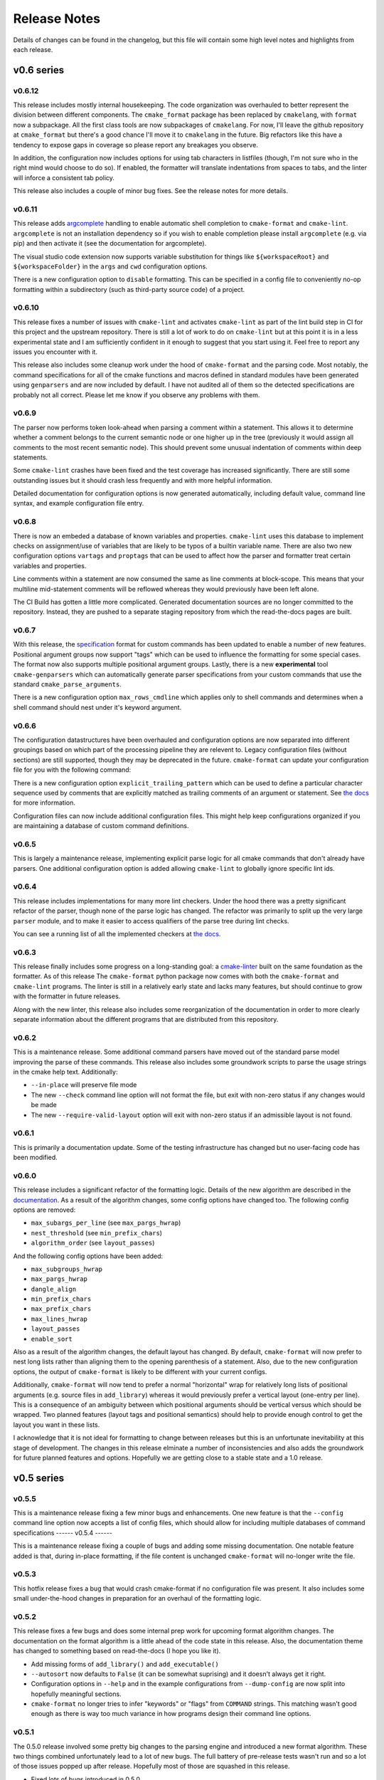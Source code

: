 =============
Release Notes
=============

.. default-role:: literal

Details of changes can be found in the changelog, but this file will contain
some high level notes and highlights from each release.

v0.6 series
===========

-------
v0.6.12
-------

This release includes mostly internal housekeeping. The code organization was
overhauled to better represent the division between different components.
The `cmake_format` package has been replaced by `cmakelang`, with
`format` now a subpackage. All the first class tools are now subpackages
of `cmakelang`. For now, I'll leave the github repository at `cmake_format`
but there's a good chance I'll move it to `cmakelang` in the future. Big
refactors like this have a tendency to expose gaps in coverage so please
report any breakages you observe.

In addition, the configuration now includes options for using tab characters
in listfiles (though, I'm not sure who in the right mind would choose to do
so). If enabled, the formatter will translate indentations from spaces to tabs,
and the linter will inforce a consistent tab policy.

This release also includes a couple of minor bug fixes. See the release notes
for more details.

-------
v0.6.11
-------

This release adds `argcomplete`__ handling to enable automatic shell
completion to `cmake-format` and `cmake-lint`. `argcomplete` is not an
installation dependency so if you wish to enable completion please install
`argcomplete` (e.g. via pip) and then activate it (see the documentation for
argcomplete).

.. __: https://pypi.org/project/argcomplete/

The visual studio code extension now supports variable substitution for things
like `${workspaceRoot}` and `${workspaceFolder}` in the `args` and `cwd`
configuration options.

There is a new configuration option to `disable` formatting. This can be
specified in a config file to conveniently no-op formatting within a
subdirectory (such as third-party source code) of a project.


-------
v0.6.10
-------

This release fixes a number of issues with `cmake-lint` and activates
`cmake-lint` as part of the lint build step in CI for this project and
the upstream repository. There is still a lot of work to do on `cmake-lint`
but at this point it is in a less experimental state and I am sufficiently
confident in it enough to suggest that you start using it. Feel free to
report any issues you encounter with it.

This release also includes some cleanup work under the hood of `cmake-format`
and the parsing code. Most notably, the command specifications for all of the
cmake functions and macros defined in standard modules have been generated
using `genparsers` and are now included by default. I have not audited all
of them so the detected specifications are probably not all correct. Please
let me know if you observe any problems with them.

------
v0.6.9
------

The parser now performs token look-ahead when parsing a comment within a
statement. This allows it to determine whether a comment belongs to the current
semantic node or one higher up in the tree (previously it would assign all
comments to the most recent semantic node). This should prevent some unusual
indentation of comments within deep statements.

Some ``cmake-lint`` crashes have been fixed and the test coverage has increased
significantly. There are still some outstanding issues but it should crash less
frequently and with more helpful information.

Detailed documentation for configuration options is now generated
automatically, including default value, command line syntax, and example
configuration file entry.

------
v0.6.8
------

There is now an embeded a database of known variables and properties.
``cmake-lint`` uses this database to implement checks on assignment/use of
variables that are likely to be typos of a builtin variable name. There are
also two new configuration options ``vartags`` and ``proptags`` that can
be used to affect how the parser and formatter treat certain variables and
properties.

Line comments within a statement are now consumed the same as line comments at
block-scope. This means that your multiline mid-statement comments will be
reflowed whereas they would previously have been left alone.

The CI Build has gotten a little more complicated. Generated documentation
sources are no longer committed to the repository. Instead, they are pushed to
a separate staging repository from which the read-the-docs pages are built.


------
v0.6.7
------

With this release, the `specification`__ format for custom
commands has been updated to enable a number of new features. Positional
argument groups now support "tags" which can be used to influence the
formatting for some special cases. The format now also supports multiple
positional argument groups. Lastly, there is a new **experimental** tool
``cmake-genparsers`` which can automatically generate parser specifications
from your custom commands that use the standard ``cmake_parse_arguments``.

.. __: https://cmake-format.readthedocs.io/en/latest/custom_parsers.html

There is a new configuration option ``max_rows_cmdline`` which applies only
to shell commands and determines when a shell command should nest under it's
keyword argument.

------
v0.6.6
------

The configuration datastructures have been overhauled and configuration options
are now separated into different groupings based on which part of the
processing pipeline they are relevent to. Legacy configuration files (without
sections) are still supported, though they may be deprecated in the future.
`cmake-format` can update your configuration file for you with the following
command:

.. :code:

  cmake-format --config-file <your-config> --dump-config <your-format> \
    --no-help --no-default

There is a new configuration option `explicit_trailing_pattern` which can be
used to define a particular character sequence used by comments that are
explicitly matched as trailing comments of an argument or statement. See
`the docs`__ for more information.

.. __: https://cmake-format.readthedocs.io/en/latest/configopts.html

Configuration files can now include additional configuration files. This
might help keep configurations organized if you are maintaining a database
of custom command definitions.

------
v0.6.5
------

This is largely a maintenance release, implementing explicit parse logic for
all cmake commands that don't already have parsers. One additional
configuration option is added allowing ``cmake-lint`` to globally ignore
specific lint ids.

------
v0.6.4
------

This release includes implementations for many more lint checkers. Under the
hood there was a pretty significant refactor of the parser, though none of the
parse logic has changed. The refactor was primarily to split up the very large
`parser` module, and to make it easier to access qualifiers of the parse tree
during lint checks.

You can see a running list of all the implemented checkers at `the docs`__.

.. __: https://cmake-format.readthedocs.io/en/latest/lint-implemented.html

------
v0.6.3
------

This release finally includes some progress on a long-standing goal: a
`cmake-linter`__ built on the same foundation as the formatter. As of this
release The ``cmake-format`` python package now comes with both the
``cmake-format`` and ``cmake-lint`` programs. The linter is still in a
relatively early state and lacks many features, but should continue to grow
with the formatter in future releases.

Along with the new linter, this release also includes some reorganization
of the documentation in order to more clearly separate information about
the different programs that are distributed from this repository.

.. __: https://cmake-format.readthedocs.io/en/latest/cmake-lint.html

------
v0.6.2
------

This is a maintenance release. Some additional command parsers have
moved out of the standard parse model improving the parse of these
commands. This release also includes some groundwork scripts to parse
the usage strings in the cmake help text. Additionally:

* ``--in-place`` will preserve file mode
* The new ``--check`` command line option will not format the file, but
  exit with non-zero status if any changes would be made
* The new ``--require-valid-layout`` option will exit with non-zero status
  if an admissible layout is not found.

------
v0.6.1
------

This is primarily a documentation update. Some of the testing infrastructure
has changed but no user-facing code has been modified.

------
v0.6.0
------

This release includes a significant refactor of the formatting logic. Details
of the new algorithm are described in the documentation__. As a result of the
algorithm changes, some config options have changed too. The following
config options are removed:

* ``max_subargs_per_line`` (see ``max_pargs_hwrap``)
* ``nest_threshold`` (see ``min_prefix_chars``)
* ``algorithm_order`` (see ``layout_passes``)

.. __: https://cmake-format.readthedocs.io/en/latest/format_algorithm.html

And the following config options have been added:

* ``max_subgroups_hwrap``
* ``max_pargs_hwrap``
* ``dangle_align``
* ``min_prefix_chars``
* ``max_prefix_chars``
* ``max_lines_hwrap``
* ``layout_passes``
* ``enable_sort``

Also as a result of the algorithm changes, the default layout has changed. By
default, ``cmake-format`` will now prefer to nest long lists rather than
aligning them to the opening parenthesis of a statement. Also, due to the new
configuration options, the output of ``cmake-format`` is likely to be different
with your current configs.

Additionally, ``cmake-format`` will now tend to prefer a normal "horizontal"
wrap for relatively long lists of positional arguments (e.g. source files in
``add_library``) whereas it would previously prefer a vertical layout (one-entry
per line). This is a consequence of an ambiguity between which positional
arguments should be vertical versus which should be wrapped. Two planned
features (layout tags and positional semantics) should help to provide enough
control to get the layout you want in these lists.

I acknowledge that it is not ideal for formatting to change between releases
but this is an unfortunate inevitability at this stage of development. The
changes in this release elminate a number of inconsistencies and also adds the
groundwork for future planned features and options. Hopefully we are getting
close to a stable state and a 1.0 release.

v0.5 series
===========

------
v0.5.5
------

This is a maintenance release fixing a few minor bugs and enhancements. One
new feature is that the ``--config`` command line option now accepts a list of
config files, which should allow for including multiple databases of command
specifications
------
v0.5.4
------

This is a maintenance release fixing a couple of bugs and adding some missing
documentation. One notable feature added is that, during in-place formatting,
if the file content is unchanged ``cmake-format`` will no-longer write the
file.

------
v0.5.3
------

This hotfix release fixes a bug that would crash cmake-format if no
configuration file was present. It also includes some small under-the-hood
changes in preparation for an overhaul of the formatting logic.


------
v0.5.2
------

This release fixes a few bugs and does some internal prep work for upcoming
format algorithm changes. The documentation on the format algorithm is a little
ahead of the code state in this release. Also, the documentation theme has
changed to something based on read-the-docs (I hope you like it).

* Add missing forms of ``add_library()`` and ``add_executable()``
* ``--autosort`` now defaults to ``False`` (it can be somewhat suprising) and
  it doesn't always get it right.
* Configuration options in ``--help`` and in the example configurations from
  ``--dump-config`` are now split into hopefully meaningful sections.
* ``cmake-format`` no longer tries to infer "keywords" or "flags" from
  ``COMMAND`` strings. This matching wasn't good enough as there is way too
  much variance in how programs design their command line options.

------
v0.5.1
------

The 0.5.0 release involved some pretty big changes to the parsing engine and
introduced a new format algorithm. These two things combined unfortunately
lead to a lot of new bugs. The full battery of pre-release tests wasn't run
and so a lot of those issues popped up after release. Hopefully most of those
are squashed in this release.

* Fixed lots of bugs introduced in 0.5.0
* ``cmake-format`` has a channel on discord now. Come chat about it at
  https://discord.gg/NgjwyPy

------
v0.5.0
------

* Overhauled the parser logic enabling arbitrary implementations of statement
  parsers. The generic statement parser is now implemented by the
  ``standard_parse`` function (or the ``StandardParser`` functor, which is used
  to load legacy ``additional_commands``).
* New custom parser logic for deep cmake statements such as:

  * ``install``
  * ``file``
  * ``ExternalProject_XXX``
  * ``FetchContent_XXX``

* ``cmake-format`` can now sort your argument lists for you (such as lists
  of files). This enabled with the ``autosort`` config option. Some argument
  lists are inherently sortable (e.g. the list of sources supplied to
  ``add_library`` or ``add_executable``). Other commands (e.g. ``set()`` which
  cannot be inferred sortable can be explicitly tagged using a comment at the
  beginning of the list. See the README for more information.
* A consequence of the above is that the parse tree for ``set()`` has changed,
  and so it's default formatting in many cases has also changed. You can
  restore the old behavior by adding the following to your config::

      additional_commands = {
        "set": {
          "flags": ["FORCE", "PARENT_SCOPE"],
          "kwargs": {
            "CACHE": "*"
          }
        }
      }

* The default command case has changed from ``lower`` to ``canonical``
  (which is a new option). In most cases this is the same as ``lower`` but for
  some standard, non-builtin commands the canonical spelling is
  CamelCase (i.e. ``ExternalProject_Add``).
* There is a new ``cmake-annotate`` program distributed with the package. It
  can generate semantic HTML renderings of your listfiles (see the
  documentation for details).

v0.4 series
===========

------
v0.4.5
------

* Add travis CI configuration for public github repo

------
v0.4.4
------

* Add the ability to dump out markup parse lists for debugging.
* Add the ability to dump out a semantic HTML markup of a listfile, allowing
  for easy server-side semantic highlighting of documentation pages.
  See :ref:`render_html`.

------
v0.4.2
------

* Added the brand new ``Visual Studio Code`` extension, which can be found in
  the ``vscode`` marketplace! You can now use ``cmake-format`` to
  "Format Document" in `vscode`.
* Some new configuration options to allow user-specified literal fences and
  rulers in comment markup.
* New configuration options to preserve literal comment blocks at the start of
  your listfiles (intended for copyright statements), as well as to disable
  comment reflow alltogether.
* Fixed some bugs and improved some error messages

Enjoy!
